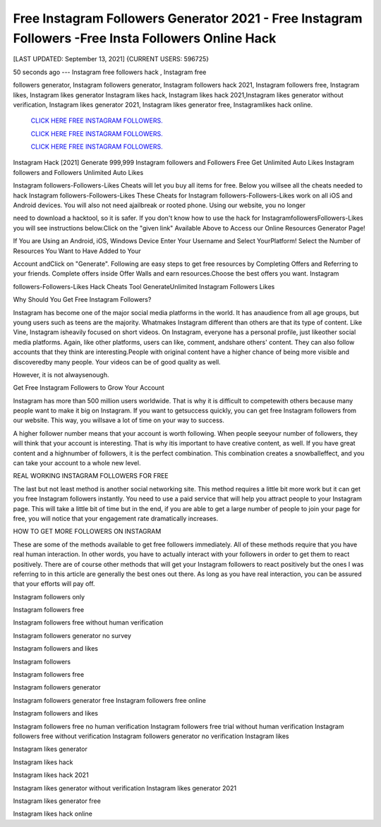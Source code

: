 Free Instagram Followers Generator 2021 - Free Instagram Followers -Free Insta Followers Online Hack
~~~~~~~~~~~~
[LAST UPDATED: September 13, 2021] {CURRENT USERS: 596725}

50  seconds  ago  ---  Instagram  free  followers  hack  ,  Instagram  free

followers  generator, Instagram followers generator, Instagram followers hack 2021, Instagram followers  free,  Instagram  likes,  Instagram  likes  generator  Instagram likes  hack,  Instagram likes hack 2021,Instagram likes generator without verification, Instagram likes generator 2021, Instagram likes generator free, Instagramlikes hack online.




 `CLICK HERE FREE INSTAGRAM FOLLOWERS.
 <https://megagens.com/>`_

 `CLICK HERE FREE INSTAGRAM FOLLOWERS.
 <https://megagens.com/>`_

 `CLICK HERE FREE INSTAGRAM FOLLOWERS.
 <https://megagens.com/>`_


Instagram Hack [2021] Generate 999,999 Instagram followers and Followers Free Get Unlimited Auto Likes Instagram followers and Followers Unlimited Auto Likes

Instagram followers-Followers-Likes Cheats will let you buy all items for free. Below you willsee all the cheats needed to hack Instagram followers-Followers-Likes These Cheats for Instagram followers-Followers-Likes work on all iOS and Android devices. You will also not need ajailbreak or rooted phone. Using our website, you no longer

need to download a hacktool, so it is safer. If you don't know how to use the hack for InstagramfollowersFollowers-Likes you will see instructions below.Click on the "given link" Available Above to Access our Online Resources Generator Page!

If You are Using an Android, iOS, Windows Device Enter Your Username and Select YourPlatform! Select the Number of Resources You Want to Have Added to Your

Account andClick on "Generate". Following are easy steps to get free resources by Completing Offers and Referring to your friends. Complete offers inside Offer Walls and earn resources.Choose the best offers you want. Instagram

followers-Followers-Likes Hack Cheats Tool GenerateUnlimited Instagram Followers Likes



Why Should You Get Free Instagram Followers?



Instagram has become one of the major social media platforms in the world. It has anaudience  from  all  age  groups,  but young users such as teens are the majority. Whatmakes Instagram different than others are that its type of content. Like Vine, Instagram isheavily focused on short videos. On Instagram, everyone has a personal profile, just likeother social media platforms. Again, like other platforms, users can like, comment, andshare others' content. They can also follow accounts that they think  are  interesting.People  with  original  content  have  a  higher  chance  of being more visible and discoveredby many people. Your videos can be of good quality as well.

However, it is not alwaysenough.



Get Free Instagram Followers to Grow Your Account



Instagram has more than 500 million users worldwide. That is why it is difficult to competewith others because many people want to make it big on Instagram. If you want to getsuccess quickly, you can get free Instagram followers from our website. This way, you willsave a lot of time on your way to success.

A higher follower number means that your account is worth following. When people seeyour number of followers, they will think that your account is interesting. That is why itis important to have creative content, as well. If you have great content and a highnumber of followers, it is the perfect combination. This combination creates a snowballeffect, and you can take your account to a whole new level.



REAL WORKING INSTAGRAM FOLLOWERS FOR FREE

The last but not least method is another social networking site. This method requires a little bit more work but it can get you free Instagram followers instantly. You need to use a paid service that will help you attract people to your Instagram page. This will take a little bit of time but in the end, if you are able to get a large number of people to join your page for free, you will notice that your engagement rate dramatically increases.

HOW TO GET MORE FOLLOWERS ON INSTAGRAM

These are some of the methods available to get free followers immediately. All of these methods require that you have real human interaction. In other words, you have to actually interact with your followers in order to get them to react positively. There are of course other methods that will get your Instagram followers to react positively but the ones I was referring to in this article are generally the best ones out there. As long as you have real interaction, you can be assured that your efforts will pay off.

Instagram followers only

Instagram followers free

Instagram followers free without human verification

Instagram followers generator no survey

Instagram followers and likes

Instagram followers

Instagram followers free

Instagram followers generator

Instagram followers generator free Instagram followers free online

Instagram followers and likes

Instagram followers free no human verification Instagram followers free trial without human verification Instagram followers free without verification Instagram followers generator no verification Instagram likes

Instagram likes generator

Instagram likes hack

Instagram likes hack 2021

Instagram likes generator without verification Instagram likes generator 2021

Instagram likes generator free

Instagram likes hack online

